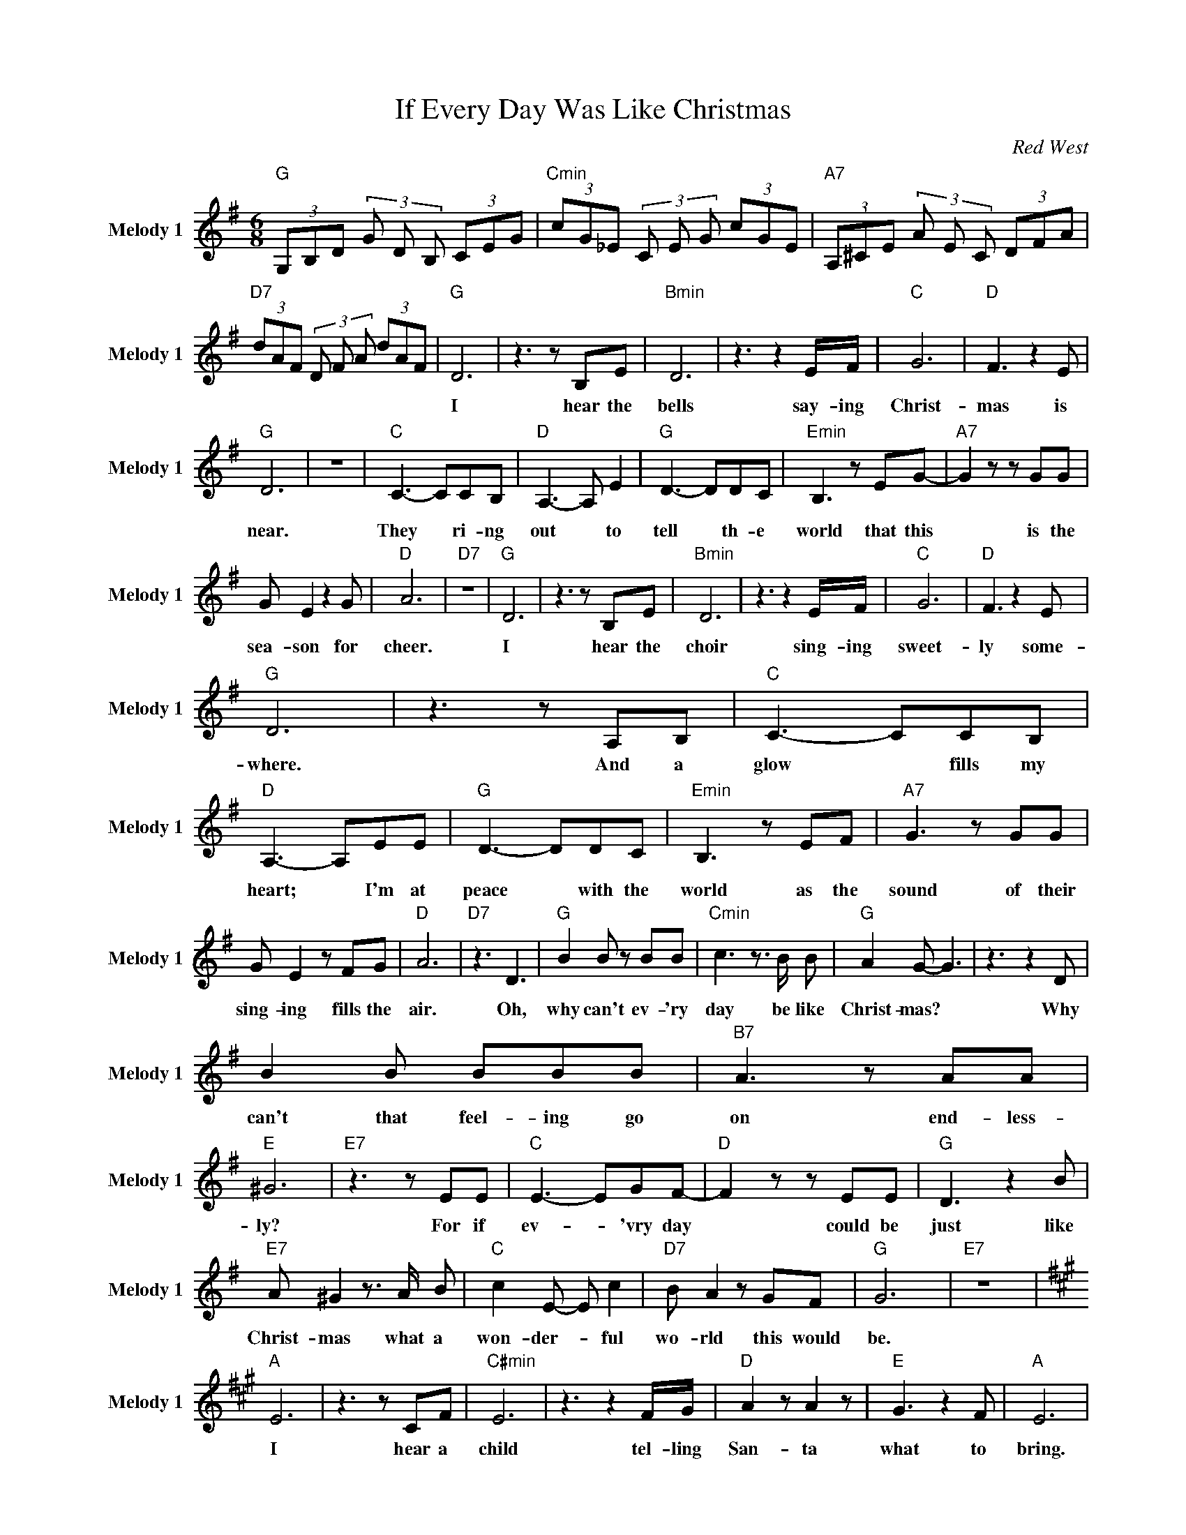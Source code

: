 X:1
T:If Every Day Was Like Christmas
C:Red West
Z:All Rights Reserved
L:1/8
M:6/8
K:G
V:1 treble nm="Melody 1" snm="Melody 1"
%%MIDI channel 5
%%MIDI program 58
V:1
"G " (3G,B,D (3G D B, (3CEG |"Cmin" (3cG_E (3C E G (3cGE |"A7" (3A,^CE (3A E C (3DFA | %3
w: |||
"D7" (3dAF (3D F A (3dAF |"G " D6 | z3 z B,E |"Bmin" D6 | z3 z2 E/F/ |"C " G6 |"D " F3 z2 E | %10
w: |I|hear the|bells|say- ing|Christ-|mas is|
"G " D6 | z6 |"C " C3- CCB, |"D " A,3- A, E2 |"G " D3- DDC |"Emin" B,3 z EG- |"A7" G2 z z GG | %17
w: near.||They * ri- ng|out * to|tell * th- e|world that this|* is the|
 G E2 z2 G |"D " A6 |"D7" z6 |"G " D6 | z3 z B,E |"Bmin" D6 | z3 z2 E/F/ |"C " G6 |"D " F3 z2 E | %26
w: sea- son for|cheer.||I|hear the|choir|sing- ing|sweet-|ly some-|
"G " D6 | z3 z A,B, |"C " C3- CCB, |"D " A,3- A,EE |"G " D3- DDC |"Emin" B,3 z EF |"A7" G3 z GG | %33
w: where.|And a|glow * fills my|heart; * I'm at|peace * with the|world as the|sound of their|
 G E2 z FG |"D " A6 |"D7" z3 D3 |"G " B2 B z BB |"Cmin" c3 z3/2 B/ B |"G " A2 G- G3 | z3 z2 D | %40
w: sing- ing fills the|air.|Oh,|why can't ev- 'ry|day be like|Christ- mas? *|Why|
 B2 B BBB |"B7" A3 z AA |"E " ^G6 |"E7" z3 z EE |"C " E3- EGF- |"D " F2 z z EE |"G " D3 z2 B | %47
w: can't that feel- ing go|on end- less-|ly?|For if|ev- * 'vry day|* could be|just like|
"E7" A ^G2 z3/2 A/ B |"C " c2 E- E c2 |"D7" B A2 z GF |"G " G6 x35/12 |"E7" z6 x71/12 | %52
w: Christ- mas what a|won- der- * ful|wo- rld this would|be.||
[K:A]"A " E6 | z3 z CF |"C#min" E6 | z3 z2 F/G/ |"D " A2 z A2 z |"E " G3 z2 F |"A " E6 | %59
w: I|hear a|child|tel- ling|San- ta|what to|bring.|
 z3"A7" z B,C |"D " D3- D z C |"E " B,3- B, F2 |"A " E3- E z D |"F#min" C3 z FG |"B7" A3 z AA | %65
w: And the|smile * u\-|pon * his|ti- * ny|face is worth|more to me|
 F2 z z GA |"E7" B6 | z3 E3 |"A " c2 c z cc |"Dmin" d3 z3/2 c/ c |"A " B2 A- A3 | z3 z2 E | %72
w: than a\- ny-|thing.|Oh,|why can't ev- 'ry|day be like|Christ- mas? *|Why|
 c2 c ccc |"C#7" B3 z AA |"F# " F6 |"F#7" z3 z DE |"D " F3- FAG- |"E " G2 z z FF |"A " E3 z2 c | %79
w: can't that feel- ing go|on end- less|ly?|For if|ev- * 'ry day|* could be|just like|
"F# " B ^A2 z3/2 B/ c |"D " d2 F- F d2 |"E7" c/B/-B z z AG x11/12 |"A " A6- |"Gmin" A6- | %84
w: Christ- mas what a|won- der- * ful|wo- rld * this would|be.||
"A " A6 x35/6 |] %85
w: |

